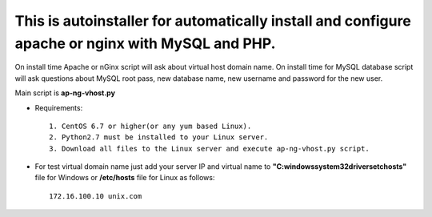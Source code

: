 *************************************************************************************************
This is autoinstaller for automatically install and configure apache or nginx with MySQL and PHP.
*************************************************************************************************

On install time Apache or nGinx script will ask about virtual host domain name. On install time for MySQL database script will ask questions about MySQL root pass, new database name, new username and password for the new user.

Main script is **ap-ng-vhost.py**

* Requirements::
  
    1. CentOS 6.7 or higher(or any yum based Linux).
    2. Python2.7 must be installed to your Linux server.
    3. Download all files to the Linux server and execute ap-ng-vhost.py script.


* For test virtual domain name just add your server IP and virtual name to **"C:\windows\system32\drivers\etc\hosts"** file for Windows or **/etc/hosts** file for Linux as follows::
  
    172.16.100.10 unix.com


